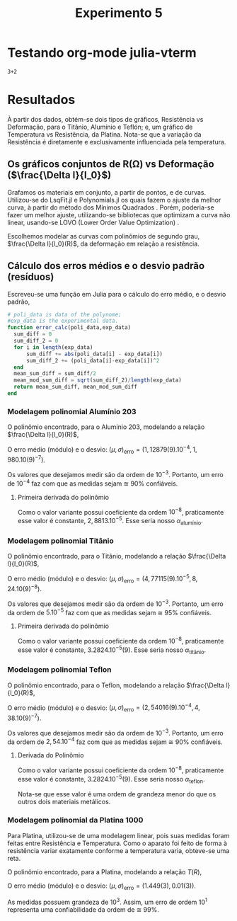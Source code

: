#+title: Experimento 5
#+PROPERTY: header-args:julia :tangle ../exp5-cod/julia.jl :mkdirp yes


* Testando org-mode julia-vterm

#+begin_src julia-vterm
3+2
#+end_src

#+RESULTS:
: 5

# *** Relatório per-se
# #+NAME: a47cf3f0-3df4-41a1-80ff-2deaaf1d2622
# #+begin_src julia-vterm
#     using Pkg
#   Pkg.add("Interpolations")
#   Pkg.add("DataInterpolations")
#   Pkg.add("BarycentricInterpolation")
#   Pkg.add("Polynomials")
#   Pkg.add("Plots")
  
#     ##
#       using BarycentricInterpolation
#       using Interpolations
#       using Polynomials
#       using DataInterpolations
#       using Plots
#       using DataFrames
# #+end_src

# #+RESULTS: a47cf3f0-3df4-41a1-80ff-2deaaf1d2622


# #+begin_src julia-vterm
#   function dat2csv(dat_path::AbstractString, csv_path::AbstractString)
#       open(csv_path, write=true) do io
#           for line in eachline(dat_path)
#               join(io, split(line), '\n')
#               println(io)
#           end
#       end
#       return csv_path
#   end
  
#   function dat2csv(dat_path::AbstractString)
#       base, ext = splitext(dat_path)
#       ext == ".dat" ||
#           throw(ArgumentError("file name doesn't end with `.dat`"))
#       return dat2csv(dat_path, "$base.csv")
#   end
# #+end_src

# #+RESULTS:
# : dat2csv

# #+begin_src julia-vterm
# data2csv("../exp5-cod/data/ptfe.dat")
# data2csv("../exp5-cod/data/titanio.dat")
# data2csv("../exp5-cod/data/pt1000.dat")
# data2csv("../exp5-cod/data/al203.dat")
# #+end_src

# #+RESULTS:

# * Dilatação Térmica

# \begin{equation}
#   \label{eq:dilatacao}
#   \begin{aligned}
# \frac{l_{f} - l_0}{l_0} &=\, \alpha_l(T_f-T_0) \\
# \Leftrightarrow \frac{\Delta l}{l_0}  &=\, \alpha_l\Delta T
# \end{aligned}
# \end{equation}

# E,

# \begin{equation}
# \frac{\Delta V}{V_0} = \alpha_v \Delta T  \, \land \, \alpha_v = 3 \alpha_1
# \end{equation}


* Resultados
À partir dos dados, obtém-se dois tipos de gráficos, Resistência vs Deformação,  para o Titânio, Alumínio e Teflón; e, um gráfico de Temperatura vs Resistência, da Platina. Nota-se que a variação da Resistência é diretamente e exclusivamente influenciada pela temperatura.

** Os gráficos conjuntos de R(Ω) vs Deformação ($\frac{\Delta l}{l_0}$)

Grafamos os materiais em conjunto, a partir de pontos, e de curvas. Utilizou-se do LsqFit.jl e Polynomials.jl os quais fazem o ajuste da melhor curva, à partir do método dos Mínimos Quadrados \cite{boyd2018introduction}. Porém, poderia-se fazer um melhor ajuste\cite{castelani2019raff}, utilizando-se bibliotecas  que optimizam a curva não linear, usando-se LOVO (Lower Order Value Optimization) \cite{castelani2021robust}.

#+ATTR_HTML: :width 250
[[file:img/comparacao-conjunta.png][file:./img/comparacao-conjunta.png]]

#+ATTR_HTML: :width 250
[[file:img/comparacao-conjunta-curva.png][file:./img/comparacao-conjunta-curva.png]]

Escolhemos modelar as curvas com polinômios de segundo grau, $\frac{\Delta l}{l_0}(R)$, da deformação em relação a resistência.

** Cálculo dos erros médios e o desvio padrão (resíduos)

Escreveu-se uma função em Julia para o cálculo do erro médio, e o desvio padrão,

#+begin_src julia
  # poli_data is data of the polynome;
  #exp_data is the experimental data.
  function error_calc(poli_data,exp_data)
    sum_diff = 0
    sum_diff_2 = 0
    for i in length(exp_data)
        sum_diff += abs(poli_data[i] - exp_data[i])
        sum_diff_2 += (poli_data[i]-exp_data[i])^2
    end
    mean_sum_diff = sum_diff/2
    mean_mod_sum_diff = sqrt(sum_diff_2)/length(exp_data)
    return mean_sum_diff, mean_mod_sum_diff
  end
#+end_src

*** Modelagem polinomial Alumínio 203
O polinômio encontrado, para o Alumínio 203, modelando a relação $\frac{\Delta l}{l_0}(R)$,

\begin{equation}
f(x)=-5,020239.10^{-3}(9) + 2,8813.10^{-5}(9).x - 1,6.10^{-8}(9).x^2
\end{equation}

O erro médio (módulo) e o desvio: $(\mu, \sigma)_{\textrm{erro}} = (1,12879(9).10^{-4}, 1,980.10(9)^{-7})$.

Os valores que desejamos medir são da ordem de $10^{-3}$. Portanto, um erro de $10^{-4}$ faz com que as medidas sejam ≅ 90% confiáveis.

#+ATTR_HTML: :width 250
[[file:img/polinomio-aluminio203.png][file:./img/polinomio-aluminio203.png]]

**** Primeira derivada do polinômio
Como o valor variante possui coeficiente da ordem $10^{-8}$, praticamente esse valor é constante, $2,8813.10^{-5}$. Esse seria nosso $\alpha_{\textrm{alumínio}}$.

\begin{equation}
f'(x)=2,8813.10^{-5}(9) - 3,2.10^{-8}(9).x
\end{equation}

*** Modelagem polinomial Titânio
O polinômio encontrado, para o Titânio, modelando a relação $\frac{\Delta l}{l_0}(R)$,

\begin{equation}
f(x)=-6,15289.10^{-4}(9) + 3.2824.10^{-5}(9).x - 1,6.10^{-8}(9).x^2
\end{equation}

O erro médio (módulo) e o desvio: $(\mu, \sigma)_{\textrm{erro}} = (4,77115(9).10^{-5}, 8,24.10(9)^{-8})$.

Os valores que desejamos medir são da ordem de $10^{-3}$. Portanto, um erro da ordem de $5.10^{-5}$ faz com que as medidas sejam ≅ 95% confiáveis.

#+ATTR_HTML: :width 250
[[file:img/polinomio-aluminio203.png][file:./img/polinomio-titanio.png]]

**** Primeira derivada do polinômio
Como o valor variante possui coeficiente da ordem $10^{-8}$, praticamente esse valor é constante, $3.2824.10^{-5}(9)$. Esse seria nosso $\alpha_{\textrm{titânio}}$.

\begin{equation}
f'(x)=3.2824.10^{-5}(9) - 3,2.10^{-8}(9).x
\end{equation}

*** Modelagem polinomial Teflon
O polinômio encontrado, para o Teflon, modelando a relação $\frac{\Delta l}{l_0}(R)$,

\begin{equation}
f(x)=-6,24966.10^{-4}(9) + 3.580.10^{-6}(9).x - 8.10^{-9}(9).x^2
\end{equation}

O erro médio (módulo) e o desvio: $(\mu, \sigma)_{\textrm{erro}} = (2,54016(9).10^{-4}, 4,38.10(9)^{-7})$.

Os valores que desejamos medir são da ordem de $10^{-3}$. Portanto, um erro da ordem de $2,54.10^{-4}$ faz com que as medidas sejam ≅ 90% confiáveis.

#+ATTR_HTML: :width 250
[[file:img/polinomio-aluminio203.png][file:./img/polinomio-teflon.png]]
 
**** Derivada do Polinômio

\begin{equation}
f(x)=-6,24966.10^{-4}(9) + 3.580.10^{-6}(9).x - 8.10^{-9}(9).x^2
\end{equation}

Como o valor variante possui coeficiente da ordem $10^{-8}$, praticamente esse valor é constante, $3.2824.10^{-5}(9)$. Esse seria nosso $\alpha_{\textrm{teflon}}$.

\begin{equation}
f'(x)=3.580.10^{-6}(9) - 1,6.10^{-8}(9).x
\end{equation}

Nota-se que esse valor é uma ordem de grandeza menor do que os outros dois materiais metálicos.

*** Modelagem polinomial da Platina 1000
Para Platina, utilizou-se de uma modelagem linear, pois suas medidas foram feitas entre Resistência e Temperatura. Como o aparato foi feito de forma à resistência variar exatamente conforme a temperatura varia, obteve-se uma reta.

#+ATTR_HTML: :width 250
[[file:img/polinomio-aluminio203.png][file:./img/platina.png]]

O polinômio encontrado, para a Platina, modelando a relação $T(R)$,

\begin{equation}
f(x)=-250,407(3) + 2,52.10^{-1}(3).x
\end{equation}

O erro médio (módulo) e o desvio: $(\mu, \sigma)_{\textrm{erro}} = (1.449(3), 0.01(3))$.

As medidas possuem grandeza de $10^3$. Assim, um erro de ordem $10^1$ representa uma confiabilidade da ordem de ≅ 99%.
